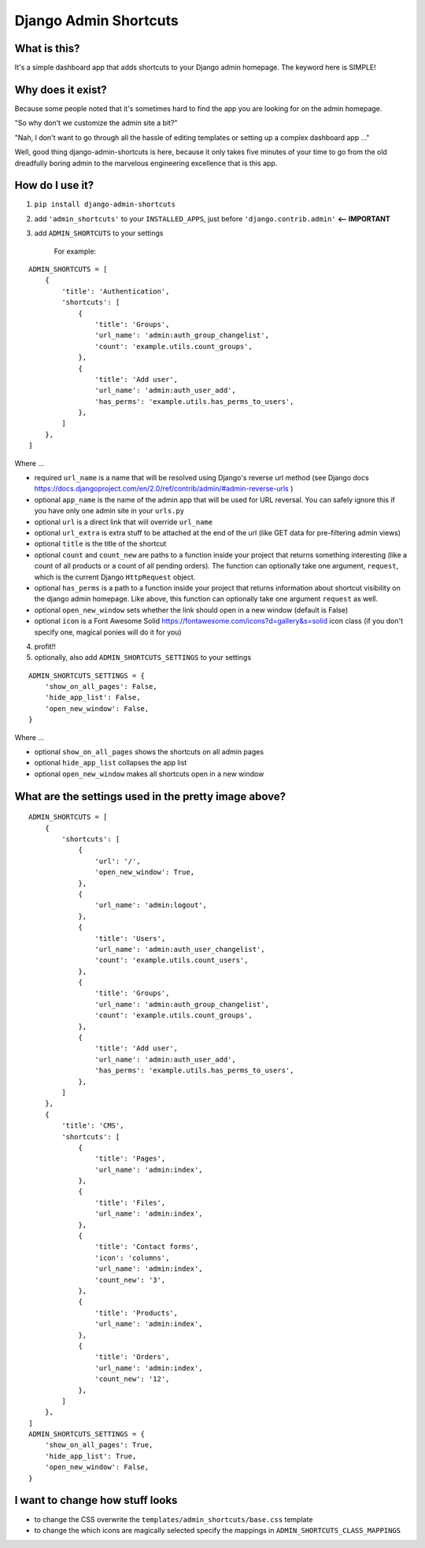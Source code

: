 ======================
Django Admin Shortcuts
======================

.. image:: https://raw.github.com/alesdotio/django-admin-shortcuts/gh-pages/images/django-admin-shortcuts.png



What is this?
=============

It's a simple dashboard app that adds shortcuts to your Django admin homepage. The keyword here is SIMPLE!


Why does it exist?
==================

Because some people noted that it's sometimes hard to find the app you are looking for on the admin homepage.

"So why don't we customize the admin site a bit?"

"Nah, I don't want to go through all the hassle of editing templates or setting up a complex dashboard app ..."

Well, good thing django-admin-shortcuts is here, because it only takes five minutes of your time to go from the old
dreadfully boring admin to the marvelous engineering excellence that is this app.


How do I use it?
================

1) ``pip install django-admin-shortcuts``

2) add ``'admin_shortcuts'`` to your ``INSTALLED_APPS``, just before ``'django.contrib.admin'`` **<-- IMPORTANT**

3) add ``ADMIN_SHORTCUTS`` to your settings

    For example:
::

    ADMIN_SHORTCUTS = [
        {
            'title': 'Authentication',
            'shortcuts': [
                {
                    'title': 'Groups',
                    'url_name': 'admin:auth_group_changelist',
                    'count': 'example.utils.count_groups',
                },
                {
                    'title': 'Add user',
                    'url_name': 'admin:auth_user_add',
                    'has_perms': 'example.utils.has_perms_to_users',
                },
            ]
        },
    ]

Where ...

* required ``url_name`` is a name that will be resolved using Django's reverse url method (see Django docs https://docs.djangoproject.com/en/2.0/ref/contrib/admin/#admin-reverse-urls )
* optional ``app_name`` is the name of the admin app that will be used for URL reversal. You can safely ignore this if you have only one admin site in your ``urls.py``
* optional ``url`` is a direct link that will override ``url_name``
* optional ``url_extra`` is extra stuff to be attached at the end of the url (like GET data for pre-filtering admin views)
* optional ``title`` is the title of the shortcut
* optional ``count`` and ``count_new`` are paths to a function inside your project that returns something interesting (like a count of all products or a count of all pending orders).
  The function can optionally take one argument, ``request``, which is the current Django ``HttpRequest`` object.
* optional ``has_perms`` is a path to a function inside your project that returns information about shortcut visibility on the django admin homepage.
  Like above, this function can optionally take one argument ``request`` as well.
* optional ``open_new_window`` sets whether the link should open in a new window (default is False)
* optional ``icon`` is a Font Awesome Solid https://fontawesome.com/icons?d=gallery&s=solid icon class (if you don't specify one, magical ponies will do it for you)

4) profit!!

5) optionally, also add ``ADMIN_SHORTCUTS_SETTINGS`` to your settings

::

    ADMIN_SHORTCUTS_SETTINGS = {
        'show_on_all_pages': False,
        'hide_app_list': False,
        'open_new_window': False,
    }


Where ...

* optional ``show_on_all_pages`` shows the shortcuts on all admin pages
* optional ``hide_app_list`` collapses the app list
* optional ``open_new_window`` makes all shortcuts open in a new window


What are the settings used in the pretty image above?
=====================================================

::

    ADMIN_SHORTCUTS = [
        {
            'shortcuts': [
                {
                    'url': '/',
                    'open_new_window': True,
                },
                {
                    'url_name': 'admin:logout',
                },
                {
                    'title': 'Users',
                    'url_name': 'admin:auth_user_changelist',
                    'count': 'example.utils.count_users',
                },
                {
                    'title': 'Groups',
                    'url_name': 'admin:auth_group_changelist',
                    'count': 'example.utils.count_groups',
                },
                {
                    'title': 'Add user',
                    'url_name': 'admin:auth_user_add',
                    'has_perms': 'example.utils.has_perms_to_users',
                },
            ]
        },
        {
            'title': 'CMS',
            'shortcuts': [
                {
                    'title': 'Pages',
                    'url_name': 'admin:index',
                },
                {
                    'title': 'Files',
                    'url_name': 'admin:index',
                },
                {
                    'title': 'Contact forms',
                    'icon': 'columns',
                    'url_name': 'admin:index',
                    'count_new': '3',
                },
                {
                    'title': 'Products',
                    'url_name': 'admin:index',
                },
                {
                    'title': 'Orders',
                    'url_name': 'admin:index',
                    'count_new': '12',
                },
            ]
        },
    ]
    ADMIN_SHORTCUTS_SETTINGS = {
        'show_on_all_pages': True,
        'hide_app_list': True,
        'open_new_window': False,
    }



I want to change how stuff looks
================================

* to change the CSS overwrite the ``templates/admin_shortcuts/base.css`` template
* to change the which icons are magically selected specify the mappings in ``ADMIN_SHORTCUTS_CLASS_MAPPINGS``

